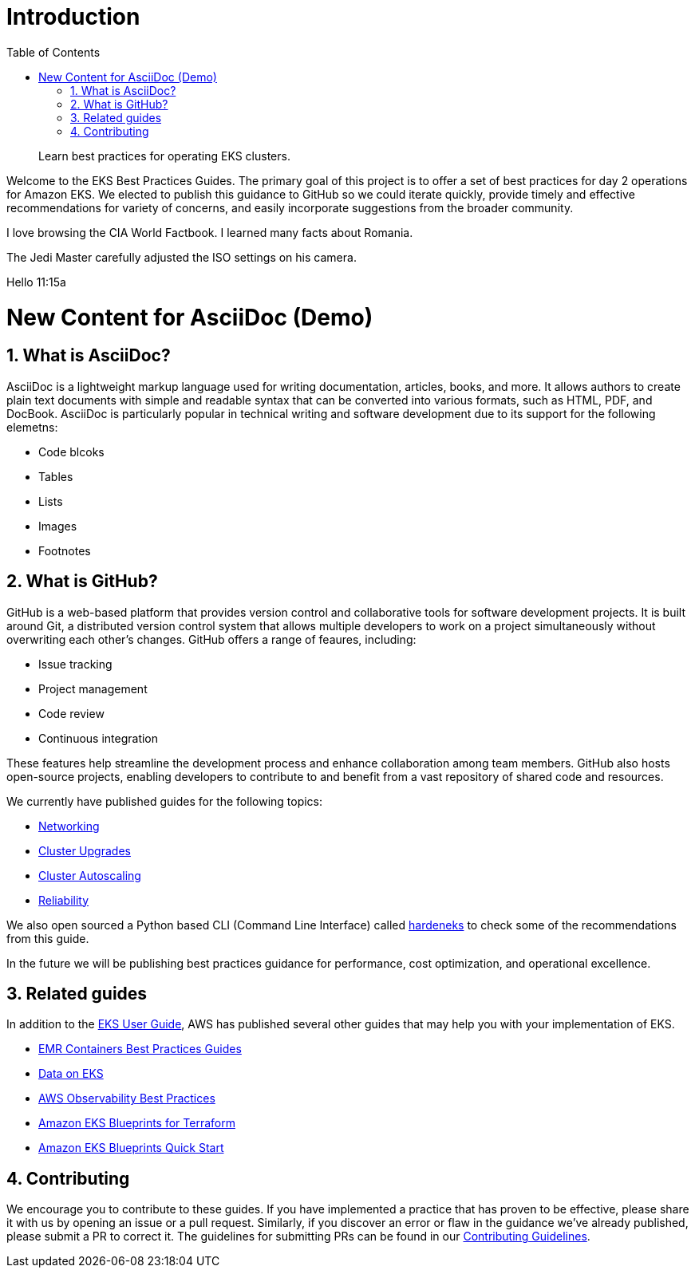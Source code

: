 //!!NODE_ROOT <chapter>
[."topic"]
[[introduction,introduction.title]]
= Introduction
:doctype: book
:sectnums:
:toc: left
:icons: font
:experimental:
:idprefix:
:idseparator: -
:sourcedir: .
:info_doctype: chapter
:info_title: Introduction
:info_abstract: Learn best practices for operating EKS clusters.

[abstract]
--
Learn best practices for operating EKS clusters.
--

Welcome to the EKS Best Practices Guides. The primary goal of this
project is to offer a set of best practices for day 2 operations for
Amazon EKS. We elected to publish this guidance to GitHub so we could
iterate quickly, provide timely and effective recommendations for
variety of concerns, and easily incorporate suggestions from the broader
community.

I love browsing the CIA World Factbook. I learned many facts about Romania. 

The Jedi Master carefully adjusted the ISO settings on his camera. 


Hello 11:15a

# New Content for AsciiDoc (Demo)

## What is AsciiDoc?

AsciiDoc is a lightweight markup language used for writing documentation, articles, books, and more. It allows authors to create plain text documents with simple and readable syntax that can be converted into various formats, such as HTML, PDF, and DocBook. AsciiDoc is particularly popular in technical writing and software development due to its support for the following elemetns:


* Code blcoks
* Tables
* Lists
* Images
* Footnotes


## What is GitHub?

GitHub is a web-based platform that provides version control and collaborative tools for software development projects. It is built around Git, a distributed version control system that allows multiple developers to work on a project simultaneously without overwriting each other's changes. GitHub offers a range of feaures, including:


* Issue tracking
* Project management
* Code review
* Continuous integration

These features help streamline the development process and enhance collaboration among team members. GitHub also hosts open-source projects, enabling developers to contribute to and benefit from a vast repository of shared code and resources.


We currently have published guides for the following topics:

* xref:networking[Networking]
* xref:cluster-upgrades[Cluster Upgrades]
* xref:cluster-autoscaling[Cluster Autoscaling]
* xref:reliability[Reliability]

We also open sourced a Python based CLI (Command Line Interface) called
https://github.com/aws-samples/hardeneks[hardeneks] to check some of the
recommendations from this guide.

In the future we will be publishing best practices guidance for
performance, cost optimization, and operational excellence.

== Related guides

In addition to the
https://docs.aws.amazon.com/eks/latest/userguide/what-is-eks.html[EKS
User Guide], AWS has published several other guides that may help you
with your implementation of EKS.

* https://aws.github.io/aws-emr-containers-best-practices/[EMR
Containers Best Practices Guides]
* https://awslabs.github.io/data-on-eks/[Data on EKS]
* https://aws-observability.github.io/observability-best-practices/[AWS
Observability Best Practices]
* https://aws-ia.github.io/terraform-aws-eks-blueprints/[Amazon EKS
Blueprints for Terraform]
* https://aws-quickstart.github.io/cdk-eks-blueprints/[Amazon EKS
Blueprints Quick Start]

== Contributing

We encourage you to contribute to these guides. If you have implemented
a practice that has proven to be effective, please share it with us by
opening an issue or a pull request. Similarly, if you discover an error
or flaw in the guidance we've already published, please submit a PR to
correct it. The guidelines for submitting PRs can be found in our
https://github.com/aws/aws-eks-best-practices/blob/master/CONTRIBUTING.md[Contributing
Guidelines].
